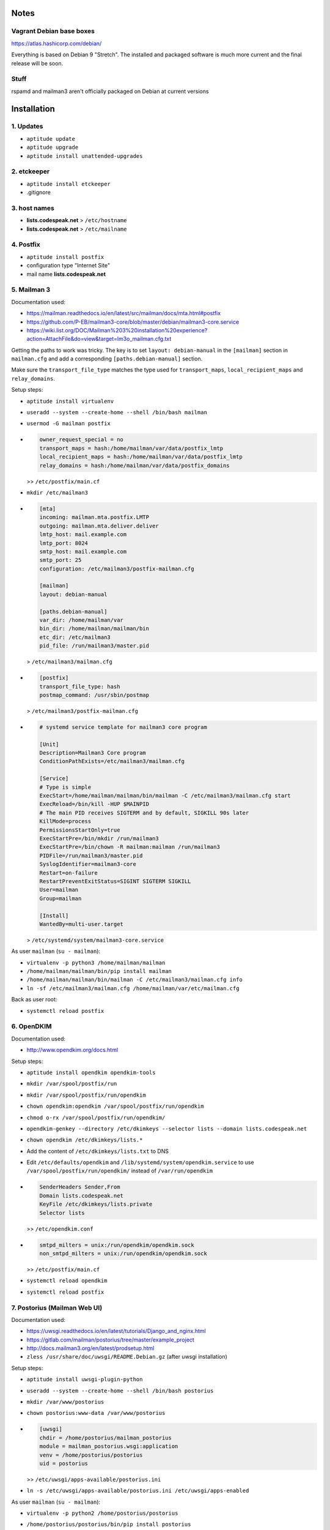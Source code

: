 Notes
=====

Vagrant Debian base boxes
-------------------------

https://atlas.hashicorp.com/debian/

Everything is based on Debian 9 "Stretch".
The installed and packaged software is much more current and the final release will be soon.

Stuff
-----

rspamd and mailman3 aren't officially packaged on Debian at current versions


Installation
============

1. Updates
----------

- ``aptitude update``
- ``aptitude upgrade``
- ``aptitude install unattended-upgrades``

2. etckeeper
------------

- ``aptitude install etckeeper``
- .gitignore

3. host names
-------------

- **lists.codespeak.net** > ``/etc/hostname``
- **lists.codespeak.net** > ``/etc/mailname``

4. Postfix
----------

- ``aptitude install postfix``
- configuration type "Internet Site"
- mail name **lists.codespeak.net**

5. Mailman 3
------------

Documentation used:

- https://mailman.readthedocs.io/en/latest/src/mailman/docs/mta.html#postfix
- https://github.com/P-EB/mailman3-core/blob/master/debian/mailman3-core.service
- https://wiki.list.org/DOC/Mailman%203%20installation%20experience?action=AttachFile&do=view&target=lm3o_mailman.cfg.txt

Getting the paths to work was tricky.
The key is to set ``layout: debian-manual`` in the ``[mailman]`` section in ``mailman.cfg`` and add a corresponding ``[paths.debian-manual]`` section.

Make sure the ``transport_file_type`` matches the type used for ``transport_maps``, ``local_recipient_maps`` and ``relay_domains``.

Setup steps:

- ``aptitude install virtualenv``
- ``useradd --system --create-home --shell /bin/bash mailman``
- ``usermod -G mailman postfix``
- .. code-block:: ini

    owner_request_special = no
    transport_maps = hash:/home/mailman/var/data/postfix_lmtp
    local_recipient_maps = hash:/home/mailman/var/data/postfix_lmtp
    relay_domains = hash:/home/mailman/var/data/postfix_domains

  >> ``/etc/postfix/main.cf``
- ``mkdir /etc/mailman3``
- .. code-block:: ini

    [mta]
    incoming: mailman.mta.postfix.LMTP
    outgoing: mailman.mta.deliver.deliver
    lmtp_host: mail.example.com
    lmtp_port: 8024
    smtp_host: mail.example.com
    smtp_port: 25
    configuration: /etc/mailman3/postfix-mailman.cfg

    [mailman]
    layout: debian-manual

    [paths.debian-manual]
    var_dir: /home/mailman/var
    bin_dir: /home/mailman/mailman/bin
    etc_dir: /etc/mailman3
    pid_file: /run/mailman3/master.pid

  > ``/etc/mailman3/mailman.cfg``
- .. code-block:: ini

    [postfix]
    transport_file_type: hash
    postmap_command: /usr/sbin/postmap

  > ``/etc/mailman3/postfix-mailman.cfg``
- .. code-block:: ini

    # systemd service template for mailman3 core program

    [Unit]
    Description=Mailman3 Core program
    ConditionPathExists=/etc/mailman3/mailman.cfg

    [Service]
    # Type is simple
    ExecStart=/home/mailman/mailman/bin/mailman -C /etc/mailman3/mailman.cfg start
    ExecReload=/bin/kill -HUP $MAINPID
    # The main PID receives SIGTERM and by default, SIGKILL 90s later
    KillMode=process
    PermissionsStartOnly=true
    ExecStartPre=/bin/mkdir /run/mailman3
    ExecStartPre=/bin/chown -R mailman:mailman /run/mailman3
    PIDFile=/run/mailman3/master.pid
    SyslogIdentifier=mailman3-core
    Restart=on-failure
    RestartPreventExitStatus=SIGINT SIGTERM SIGKILL
    User=mailman
    Group=mailman

    [Install]
    WantedBy=multi-user.target

  > ``/etc/systemd/system/mailman3-core.service``

As user ``mailman`` (``su - mailman``):

- ``virtualenv -p python3 /home/mailman/mailman``
- ``/home/mailman/mailman/bin/pip install mailman``
- ``/home/mailman/mailman/bin/mailman -C /etc/mailman3/mailman.cfg info``
- ``ln -sf /etc/mailman3/mailman.cfg /home/mailman/var/etc/mailman.cfg``

Back as user root:

- ``systemctl reload postfix``

6. OpenDKIM
-----------

Documentation used:

- http://www.opendkim.org/docs.html

Setup steps:

- ``aptitude install opendkim opendkim-tools``
- ``mkdir /var/spool/postfix/run``
- ``mkdir /var/spool/postfix/run/opendkim``
- ``chown opendkim:opendkim /var/spool/postfix/run/opendkim``
- ``chmod o-rx /var/spool/postfix/run/opendkim/``
- ``opendkim-genkey --directory /etc/dkimkeys --selector lists --domain lists.codespeak.net``
- ``chown opendkim /etc/dkimkeys/lists.*``
- Add the content of ``/etc/dkimkeys/lists.txt`` to DNS
- Edit ``/etc/defaults/opendkim`` and ``/lib/systemd/system/opendkim.service`` to use ``/var/spool/postfix/run/opendkim/`` instead of ``/var/run/opendkim``
- .. code-block::

    SenderHeaders Sender,From
    Domain lists.codespeak.net
    KeyFile /etc/dkimkeys/lists.private
    Selector lists

  >> ``/etc/opendkim.conf``
- .. code-block::

    smtpd_milters = unix:/run/opendkim/opendkim.sock
    non_smtpd_milters = unix:/run/opendkim/opendkim.sock

  >> ``/etc/postfix/main.cf``
- ``systemctl reload opendkim``
- ``systemctl reload postfix``

7. Postorius (Mailman Web UI)
-----------------------------

Documentation used:

- https://uwsgi.readthedocs.io/en/latest/tutorials/Django_and_nginx.html
- https://gitlab.com/mailman/postorius/tree/master/example_project
- http://docs.mailman3.org/en/latest/prodsetup.html
- ``zless /usr/share/doc/uwsgi/README.Debian.gz`` (after uwsgi installation)

Setup steps:

- ``aptitude install uwsgi-plugin-python``
- ``useradd --system --create-home --shell /bin/bash postorius``
- ``mkdir /var/www/postorius``
- ``chown postorius:www-data /var/www/postorius``
- .. code-block:: ini

    [uwsgi]
    chdir = /home/postorius/mailman_postorius
    module = mailman_postorius.wsgi:application
    venv = /home/postorius/postorius
    uid = postorius

  >> ``/etc/uwsgi/apps-available/postorius.ini``
- ``ln -s /etc/uwsgi/apps-available/postorius.ini /etc/uwsgi/apps-enabled``

As user ``mailman`` (``su - mailman``):

- ``virtualenv -p python2 /home/postorius/postorius``
- ``/home/postorius/postorius/bin/pip install postorius``
- ``mkdir /home/postorius/mailman_postorius``
- ``/home/postorius/postorius/bin/django-admin startproject mailman_postorius /home/postorius/mailman_postorius``
- .. code-block:: diff

    diff -ru a/mailman_postorius/settings.py b/mailman_postorius/settings.py
    --- a/mailman_postorius/settings.py
    +++ b/mailman_postorius/settings.py
    @@ -25,7 +25,7 @@
     # SECURITY WARNING: don't run with debug turned on in production!
    -DEBUG = True
    +DEBUG = False

    -ALLOWED_HOSTS = []
    +ALLOWED_HOSTS = ['127.0.0.1', 'localhost', 'lists.codespeak.net']


     # Application definition
    @@ -35,18 +35,27 @@
         'django.contrib.auth',
         'django.contrib.contenttypes',
         'django.contrib.sessions',
    +    'django.contrib.sites',
         'django.contrib.messages',
         'django.contrib.staticfiles',
    +    'postorius',
    +    'django_mailman3',
    +    'django_gravatar',
    +    'allauth',
    +    'allauth.account',
    +    'allauth.socialaccount',
     ]

    -MIDDLEWARE = [
    +MIDDLEWARE_CLASSES = [
         'django.middleware.security.SecurityMiddleware',
         'django.contrib.sessions.middleware.SessionMiddleware',
         'django.middleware.common.CommonMiddleware',
         'django.middleware.csrf.CsrfViewMiddleware',
    +    'django.middleware.locale.LocaleMiddleware',
         'django.contrib.auth.middleware.AuthenticationMiddleware',
    +    'django.contrib.auth.middleware.SessionAuthenticationMiddleware',
         'django.contrib.messages.middleware.MessageMiddleware',
         'django.middleware.clickjacking.XFrameOptionsMiddleware',
    +    'postorius.middleware.PostoriusMiddleware',
     ]

     ROOT_URLCONF = 'mailman_postorius.urls'
    @@ -59,9 +68,16 @@
             'OPTIONS': {
                 'context_processors': [
                     'django.template.context_processors.debug',
    +                'django.template.context_processors.i18n',
    +                'django.template.context_processors.media',
    +                'django.template.context_processors.static',
    +                'django.template.context_processors.tz',
    +                'django.template.context_processors.csrf',
                     'django.template.context_processors.request',
                     'django.contrib.auth.context_processors.auth',
                     'django.contrib.messages.context_processors.messages',
    +                'django_mailman3.context_processors.common',
    +                'postorius.context_processors.postorius',
                 ],
             },
         },
    @@ -76,7 +92,7 @@
     DATABASES = {
         'default': {
             'ENGINE': 'django.db.backends.sqlite3',
    -        'NAME': os.path.join(BASE_DIR, 'db.sqlite3'),
    +        'NAME': os.path.join(BASE_DIR, 'postorius.db'),
         }
     }

    @@ -118,3 +134,44 @@
     # https://docs.djangoproject.com/en/1.11/howto/static-files/

     STATIC_URL = '/static/'
    +
    +# Absolute path to the directory static files should be collected to.
    +# Don't put anything in this directory yourself; store your static files
    +# in apps' "static/" subdirectories and in STATICFILES_DIRS.
    +# Example: "/var/www/example.com/static/"
    +STATIC_ROOT = os.path.join(BASE_DIR, 'static')
    +
    +SITE_ID = 1
    +SITE_URL = 'lists.codespeak.net'
    +SITE_NAME = 'lists.codespeak.net'
    +
    +LOGIN_URL = 'account_login'
    +LOGIN_REDIRECT_URL = 'list_index'
    +LOGOUT_URL = 'account_logout'
    +
    +# Mailman API credentials
    +MAILMAN_REST_API_URL = 'http://localhost:8001'
    +MAILMAN_REST_API_USER = 'restadmin'
    +MAILMAN_REST_API_PASS = 'restpass'
    +
    +# From Address for emails sent to users
    +DEFAULT_FROM_EMAIL = 'postorius@lists.codespeak.net'
    +# From Address for emails sent to admins
    +SERVER_EMAIL = 'root@lists.codespeak.net'
    +# Compatibility with Bootstrap 3
    +from django.contrib.messages import constants as messages
    +MESSAGE_TAGS = {
    +    messages.ERROR: 'danger'
    +}
    +
    +
    +AUTHENTICATION_BACKENDS = (
    +    'django.contrib.auth.backends.ModelBackend',
    +    'allauth.account.auth_backends.AuthenticationBackend',
    +)
    +
    +# Django Allauth
    +ACCOUNT_AUTHENTICATION_METHOD = "username_email"
    +ACCOUNT_EMAIL_REQUIRED = True
    +ACCOUNT_EMAIL_VERIFICATION = "mandatory"
    +ACCOUNT_DEFAULT_HTTP_PROTOCOL = "https"
    +ACCOUNT_UNIQUE_EMAIL  = True
    +
    +
    diff -ru a/mailman_postorius/urls.py b/mailman_postorius/urls.py
    --- a/mailman_postorius/urls.py
    +++ b/mailman_postorius/urls.py
    @@ -13,9 +13,19 @@
         1. Import the include() function: from django.conf.urls import url, include
         2. Add a URL to urlpatterns:  url(r'^blog/', include('blog.urls'))
     """
    -from django.conf.urls import url
    +from django.conf.urls import include, url
     from django.contrib import admin
    +from django.core.urlresolvers import reverse_lazy
    +from django.views.generic import RedirectView

     urlpatterns = [
    +    url(r'^$', RedirectView.as_view(
    +        url=reverse_lazy('list_index'),
    +        permanent=False)),
    +    url(r'^postorius/', include('postorius.urls')),
    +    #url(r'^hyperkitty/', include('hyperkitty.urls')),
    +    url(r'', include('django_mailman3.urls')),
    +    url(r'^accounts/', include('allauth.urls')),
    +    # Django admin
         url(r'^admin/', admin.site.urls),
     ]
    diff -ru a/manage.py b/manage.py
    --- a/manage.py
    +++ b/manage.py
    @@ -1,4 +1,4 @@
    -#!/usr/bin/env python
    +#!/home/postorius/postorius/bin/python
     import os
     import sys

- Make sure your domain is included in ``ALLOWED_HOSTS`` of ``settings.py``
- ``/home/postorius/mailman_postorius/manage.py collectstatic``
- ``/home/postorius/mailman_postorius/manage.py migrate``
- ``sqlite3 /home/postorius/mailman_postorius/postorius.db``
    - ``update auth_user set is_superuser=1 where email='mail@florian-schulze.net';``
    - ``update django_site set domain='lists.codespeak.net' where id=1;``
    - ``update django_site set name='lists.codespeak.net' where id=1;``

Back as user root:

- ``systemctl reload uwsgi``

8. Nginx
--------

- ``aptitude install nginx``
- .. code-block:: nginx

    server {
        listen 80;

        server_name lists.codespeak.net;

        location /static/ {
            alias /var/www/postorius/;
        }

        location / {
            include uwsgi_params;
            uwsgi_pass unix:/run/uwsgi/app/postorius/socket;
        }
    }

  > ``/etc/nginx/sites-available/lists
- ``ln -s /etc/nginx/sites-available/lists /etc/nginx/sites-enabled/``
- ``systemctl reload nginx``

9. Let's Encrypt
----------------

Documentation used:

- https://github.com/lukas2511/dehydrated
- https://hynek.me/articles/hardening-your-web-servers-ssl-ciphers/

Setup steps:

- ``aptitude install dehydrated``
- .. code-block:: bash

    CONTACT_EMAIL="admins@lists.codespeak.net"

  > ``/etc/dehydrated/conf.d/contact_email.sh``
- .. code-block:: bash

    BASEDIR=/etc/dehydrated

  > ``/etc/dehydrated/conf.d/basedir.sh``
- .. code-block:: bash

    HOOK="/etc/dehydrated/hook.sh"

  > ``/etc/dehydrated/conf.d/hook.sh``
- .. code-block:: bash

    #!/bin/sh
    set -e
    set -u
    case "$1" in
        "deploy_cert")
            systemctl reload nginx
            ;;
        *)
            return
    esac

  > ``/etc/dehydrated/hook.sh``
- ``chmod u+x /etc/dehydrated/hook.sh``
- .. code-block:: bash

    CA="https://acme-staging.api.letsencrypt.org/directory"
    CA_TERMS="https://acme-staging.api.letsencrypt.org/terms"

  > ``/etc/dehydrated/conf.d/staging.sh``
- .. code-block:: diff

    diff --git a/nginx/sites-available/lists b/nginx/sites-available/lists
    index 3b1ebee..0297b9f 100644
    --- a/nginx/sites-available/lists
    +++ b/nginx/sites-available/lists
    @@ -3,6 +3,10 @@ server {

        server_name lists.codespeak.net;

    +   location /.well-known/acme-challenge {
    +       alias /var/lib/dehydrated/acme-challenges;
    +   }
    +
        location /static/ {
            alias /var/www/postorius/;
        }
- **lists.codespeak.net** > ``/etc/dehydrated/domains.txt``
- ``systemctl reload nginx``
- ``dehydrated -c``
- .. code-block:: diff

    diff --git a/nginx/sites-available/lists b/nginx/sites-available/lists
    index 3b1ebee..0297b9f 100644
    --- a/nginx/sites-available/lists
    +++ b/nginx/sites-available/lists
    @@ -7,6 +7,18 @@ server {
                    alias /var/lib/dehydrated/acme-challenges;
            }

    +       location / {
    +               return 302 https://$http_host$request_uri;
    +       }
    +}
    +
    +server {
    +       listen 443 ssl;
    +       server_name lists.codespeak.net;
    +
    +       ssl_certificate /var/lib/dehydrated/certs/lists.codespeak.net/fullchain.pem;
    +       ssl_certificate_key /var/lib/dehydrated/certs/lists.codespeak.net/privkey.pem;
    +
            location /static/ {
                    alias /var/www/postorius/;
            }
- ``systemctl reload nginx``
- Check certificate with browser, should be from staging server
- ``git rm dehydrated/conf.d/staging.sh``
- Now we run dehydrated again with the real server and use ``-x`` to force certificate renewal
- ``dehydrated -c -x``
- The hook should have been called this time, so we don't need to reload nginx manually
- Check certificate with browser, should be valid now
- ``openssl dhparam -out /etc/nginx/dhparam.pem 4096`` — take a long walk for this
- .. code-block:: diff

    diff --git a/nginx/nginx.conf b/nginx/nginx.conf
    index 6e57ea9..55ae279 100644
    --- a/nginx/nginx.conf
    +++ b/nginx/nginx.conf
    @@ -31,8 +31,11 @@ http {
            # SSL Settings
            ##

    +       # see https://hynek.me/articles/hardening-your-web-servers-ssl-ciphers/
            ssl_protocols TLSv1 TLSv1.1 TLSv1.2; # Dropping SSLv3, ref: POODLE
            ssl_prefer_server_ciphers on;
    +       ssl_ciphers ECDH+AESGCM:DH+AESGCM:ECDH+AES256:DH+AES256:ECDH+AES128:DH+AES:RSA+AESGCM:RSA+AES:!aNULL:!MD5:!DSS;
    +       ssl_dhparam dhparam.pem;

            ##
            # Logging Settings
- ``systemctl reload nginx``
- Use https://www.ssllabs.com/ssltest/analyze.html?d=lists.codespeak.net&hideResults=on&latest to check your domain
- If wanted, you can do more, see https://observatory.mozilla.org/analyze.html?host=lists.codespeak.net
- .. code-block:: bash

    #!/bin/sh
    set -e
    set -u
    /usr/bin/dehydrated -c

  > ``/etc/cron.weekly/dehydrated``
- ``chmod u+x /etc/cron.weekly/dehydrated``

10. rspamd
----------

Documentation used:

- https://rspamd.com/

Setup steps:

- ``https://rspamd.com/apt-stable/gpg.key | apt-key add -``
- .. code-block::

    deb http://rspamd.com/apt-stable/ stretch main
    deb-src http://rspamd.com/apt-stable/ stretch main

  > ``/etc/apt/sources.list.d/rspamd.list``
- ``aptitude update``
- ``aptitude install rspamd``
- .. code-block::

    bind_socket = "localhost:11333";
    enabled = false;

  > ``/etc/rspamd/local.d/worker-normal.inc``
- .. code-block:: nginx

    bind_socket = "localhost:11332";
    milter = yes; # Enable milter mode
    timeout = 120s; # Needed for Milter usually
    upstream "local" {
      default = yes; # Self-scan upstreams are always default
      self_scan = yes; # Enable self-scan
    }

  > ``/etc/rspamd/local.d/worker-proxy.inc``
- ``systemctl reload rspamd``
- .. code-block:: diff

    diff --git a/postfix/main.cf b/postfix/main.cf
    index aaf6f7e..a400d58 100644
    --- a/postfix/main.cf
    +++ b/postfix/main.cf
    @@ -47,6 +47,6 @@ owner_request_special = no
     transport_maps = hash:/home/mailman/var/data/postfix_lmtp
     local_recipient_maps = hash:/home/mailman/var/data/postfix_lmtp
     relay_domains = hash:/home/mailman/var/data/postfix_domains
    -smtpd_milters = unix:/run/opendkim/opendkim.sock
    +smtpd_milters = unix:/run/opendkim/opendkim.sock, inet:localhost:11332
     non_smtpd_milters = unix:/run/opendkim/opendkim.sock

- ``systemctl reload postfix``

11. borgbackup
--------------

Documentation used:

- https://borgbackup.readthedocs.io/en/stable/index.html

Setup steps:

- ``aptitude install borgbackup``
- ``ssh-keygen -t rsa -b 4096``
- Use ssh key on destination host according to https://borgbackup.readthedocs.io/en/stable/deployment.html#restrictions
- ``borg init backup@backup:full`` with passphrase that is used as ``BORG_PASSPHRASE`` in next step
- ¡Keep the passphrase in a safe place somewhere, so you can access the backup later on!
- .. code-block:: bash

    #!/bin/sh
    export BORG_PASSPHRASE=replacewithsomesecurepassphrase
    REPOSITORY=backup@backup:full

    borg create -v --stats \
        $REPOSITORY::'{hostname}-{now:%Y%m%d-%H%M}' \
        /etc \
        /home \
        /root \
        /var

    borg prune -v --list $REPOSITORY --prefix '{hostname}-' \
        --keep-hourly=24 --keep-daily=7 --keep-weekly=4 --keep-monthly=6

  > ``/root/backup``
- use ``crontab -e`` to add ``0 * * * * /root/backup``

Todo
====

- Try without ``SITE_ID``
